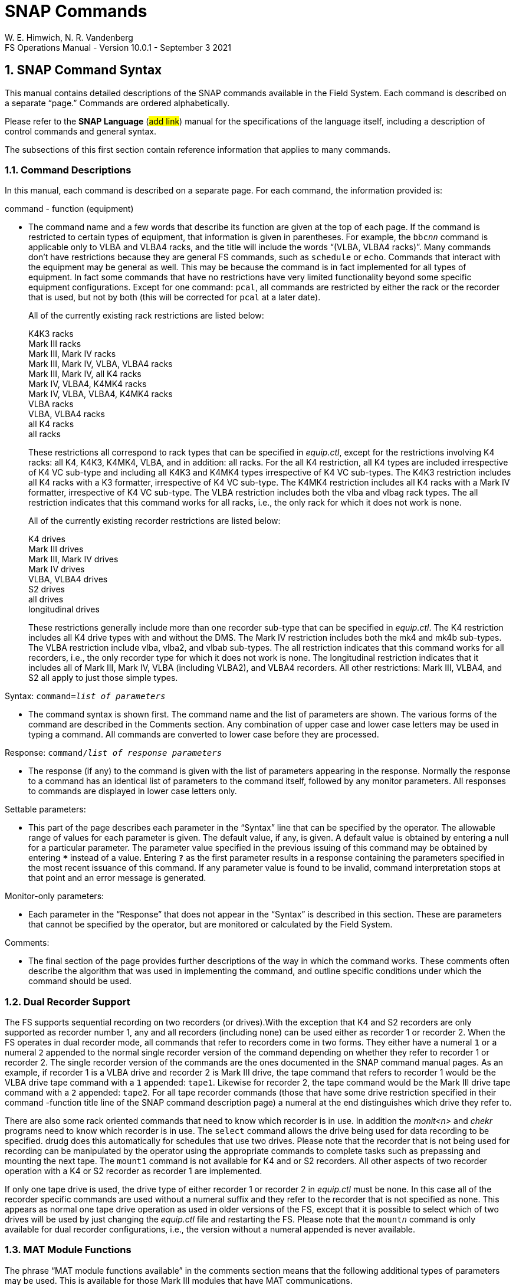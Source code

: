 = SNAP Commands
W. E. Himwich, N. R. Vandenberg
FS Operations Manual - Version 10.0.1 - September 3 2021

:stem: latexmath
:sectnums:

<<<

== SNAP Command Syntax

This manual contains detailed descriptions of the SNAP commands
available in the Field System. Each command is described on a separate
"`page.`" Commands are ordered alphabetically.

Please refer to the *SNAP Language* (#add link#) manual for the
specifications of the language itself, including a description of
control commands and general syntax.

The subsections of this first section contain reference information that
applies to many commands.

=== Command Descriptions

In this manual, each command is described on a separate page. For each
command, the information provided is:

command - function (equipment)

[none]
* The command name and a few words that describe its function are given at
the top of each page. If the command is restricted to certain types of
equipment, that information is given in parentheses. For example, the
`bbc__nn__` command is applicable only to VLBA and VLBA4 racks,
and the title will include the words "`(VLBA, VLBA4 racks)`". Many
commands don’t have restrictions because they are general FS commands,
such as `schedule` or `echo`. Commands that interact with the equipment
may be general as well. This may be because the command is in fact
implemented for all types of equipment. In fact some commands that have
no restrictions have very limited functionality beyond some specific
equipment configurations. Except for one command: `pcal`, all commands
are restricted by either the rack or the recorder that is used, but not
by both (this will be corrected for `pcal` at a later date).

+

All of the currently existing rack restrictions are listed below:

+

K4K3 racks +
Mark III racks +
Mark III, Mark IV racks +
Mark III, Mark IV, VLBA, VLBA4 racks +
Mark III, Mark IV, all K4 racks +
Mark IV, VLBA4, K4MK4 racks +
Mark IV, VLBA, VLBA4, K4MK4 racks +
VLBA racks +
VLBA, VLBA4 racks +
all K4 racks +
all racks

+

These restrictions all correspond to rack types that can be specified
in _equip.ctl_, except for the restrictions involving K4 racks: all
K4, K4K3, K4MK4, VLBA, and in addition: all racks. For the all K4
restriction, all K4 types are included irrespective of K4 VC sub-type
and including all K4K3 and K4MK4 types irrespective of K4 VC
sub-types.  The K4K3 restriction includes all K4 racks with a K3
formatter, irrespective of K4 VC sub-type. The K4MK4 restriction
includes all K4 racks with a Mark IV formatter, irrespective of K4 VC
sub-type. The VLBA restriction includes both the vlba and vlbag rack
types. The all restriction indicates that this command works for all
racks, i.e., the only rack for which it does not work is none.

+

All of the currently existing recorder restrictions are listed below:

+

K4 drives +
Mark III drives +
Mark III, Mark IV drives +
Mark IV drives +
VLBA, VLBA4 drives +
S2 drives +
all drives +
longitudinal drives

+

These restrictions generally include more than one recorder sub-type
that can be specified in _equip.ctl_. The K4 restriction includes all
K4 drive types with and without the DMS. The Mark IV restriction
includes both the mk4 and mk4b sub-types. The VLBA restriction include
vlba, vlba2, and vlbab sub-types. The all restriction indicates that
this command works for all recorders, i.e., the only recorder type for
which it does not work is none. The longitudinal restriction indicates
that it includes all of Mark III, Mark IV, VLBA (including VLBA2), and
VLBA4 recorders. All other restrictions: Mark III, VLBA4, and S2 all
apply to just those simple types.

Syntax: `command=__list of parameters__`

[none]
* The command syntax is shown first. The command name and the list of
parameters are shown. The various forms of the command are described in
the Comments section. Any combination of upper case and lower case
letters may be used in typing a command. All commands are converted to
lower case before they are processed.

Response: `command/_list of response parameters_`

[none]
* The response (if any) to the command is given with the list of
parameters appearing in the response. Normally the response to a command
has an identical list of parameters to the command itself, followed by
any monitor parameters. All responses to commands are displayed in lower
case letters only.

Settable parameters:

[none]
* This part of the page describes each parameter in the "`Syntax`" line that
can be specified by the operator. The allowable range of values for each
parameter is given. The default value, if any, is given. A default value
is obtained by entering a null for a particular parameter. The parameter
value specified in the previous issuing of this command may be obtained
by entering `***` instead of a value. Entering `*?*` as the first parameter
results in a response containing the parameters specified in the most
recent issuance of this command. If any parameter value is found to be
invalid, command interpretation stops at that point and an error message
is generated.

Monitor-only parameters:

[none]
* Each parameter in the "`Response`" that does not appear in the "`Syntax`" is
described in this section. These are parameters that cannot be specified
by the operator, but are monitored or calculated by the Field System.

Comments:

[none]
* The final section of the page provides further descriptions of the way
in which the command works. These comments often describe the algorithm
that was used in implementing the command, and outline specific
conditions under which the command should be used.

=== Dual Recorder Support

The FS supports sequential recording on two recorders (or drives).With
the exception that K4 and S2 recorders are only supported as recorder
number 1, any and all recorders (including none) can be used either as
recorder 1 or recorder 2. When the FS operates in dual recorder mode,
all commands that refer to recorders come in two forms. They either have
a numeral `1` or a numeral `2` appended to the normal single recorder
version of the command depending on whether they refer to recorder 1 or
recorder 2. The single recorder version of the commands are the ones
documented in the SNAP command manual pages. As an example, if recorder
1 is a VLBA drive and recorder 2 is Mark III drive, the tape command
that refers to recorder 1 would be the VLBA drive tape command with a
`1` appended: `tape1`. Likewise for recorder 2, the tape command would
be the Mark III drive tape command with a `2` appended: `tape2`. For all
tape recorder commands (those that have some drive restriction specified
in their command -function title line of the SNAP command description
page) a numeral at the end distinguishes which drive they refer to.

There are also some rack oriented commands that need to know which
recorder is in use. In addition the _monit<n>_ and _chekr_ programs need to
know which recorder is in use. The `select` command allows the drive
being used for data recording to be specified. drudg does this
automatically for schedules that use two drives. Please note that the
recorder that is not being used for recording can be manipulated by the
operator using the appropriate commands to complete tasks such as
prepassing and mounting the next tape. The `mount1` command is not
available for K4 and or S2 recorders. All other aspects of two recorder
operation with a K4 or S2 recorder as recorder 1 are implemented.

If only one tape drive is used, the drive type of either recorder 1 or
recorder 2 in _equip.ctl_ must be none. In this case all of the
recorder specific commands are used without a numeral suffix and they
refer to the recorder that is not specified as none. This appears as
normal one tape drive operation as used in older versions of the FS,
except that it is possible to select which of two drives will be used
by just changing the _equip.ctl_ file and restarting the FS. Please note
that the `mount__n__` command is only available for dual recorder
configurations, i.e., the version without a numeral appended is never
available.

=== MAT Module Functions

The phrase "`MAT module functions available`" in the comments section
means that the following additional types of parameters may be used.
This is available for those Mark III modules that have MAT
communications.

[frame=none,grid=none]
[cols="1,4"]
|===
a|`__module__=test/reset` | Issues an MAT reset to this module only.
a|`__module__=alarm`  | Resets the alarm on this module.
|===

=== MCB Module Functions

The following syntax is valid for those commands which state that "`MCB
module functions are available`" in the Comments section of the command
description.

[frame=none,grid=none]
[cols="1,4"]
|===
a|`__module__=addr` | Sends the module its base address and length. This
sets the module's MCB address space.

a|`__module__=test` | Checks the module’s address. An error message in
response to this command indicates that the module needs to be sent its
address space.
a|`__module__=addr` | Sends the module its base address and length. This
|===

=== Module and Detector Mnemonics

The Field System makes use of mnemonics for Mark III, Mark IV, S2, VLBA,
and VLBA4 equipment in SNAP commands. No mnemonics are defined for K4
modules or detectors at this time. Displays of mnemonics are always two
characters, but many forms of module names are allowed when entering
commands. This is a convenience for the operator who does not have to
remember the exact two-character mnemonic.

The SNAP commands that pertain to total power radiometry allow the
operator to specify different detectors in the equipment. Detectors are
specified by using a mnemonic. When the Field System displays mnemonics
they are always two characters, but different forms of the detector
names are allowed when entering commands. This is a convenience for the
operator who does not have to remember the exact two-character mnemonic.

Valid mnemonics for modules and detectors are listed in the tables on
the following pages.

The `u5` and `u6` detector mnemonics are used for station specific
detectors that implemented via the _antcn_ program. Currently they are not
completely supported. They may be used in the `fivept` and `onoff`
commands for all rack types (including none). They may also be use in
the `tpi`, `tpical`, `tpzero`, and `tsys__X__` commands for _rack
types other than_ Mark III, Mark IV, VLBA, and VLBA4.

[options="header",]
[cols="<,^,^"]
|===
3+^|Field System Module Mnemonics
|Module |Standard mnemonic | Other allowed mnemonics
(* indicates mnemonics available only when only one drive is defined)

3+|*Mark III/IV modules*
|video converters |`v__n__`, `_n_`=`1`-`f` |`vc__n__`, __n__=`1`-`15`, `1`-`f`
|IF distributor a|`if` a|`ifd`
|formatter a|`fm` a|`form`
|tape transport 1 a|`r1` |`rec1`, `t1`, `tape1`, `rc`\*, `tp`*, `tape`*
|tape transport 2 a|`r2` |`rec2`, `t2`, `tape2`, `rc`\*, `tp`*, `tape`*
|high density heads a|`hd` a|
|high density heads transport 1 a|`h1` a|`hd`*
|high density heads transport 2 a|`h2` a|`hd`*
|S/X receiver a|`rx` |
|IF3 distributor a|`i3` |`if3`,`ifd3`

3+|*S2 modules*
|tape recorder 1 a|`r1` |`rec1`, `t1`, `tape1`, `rc`\*, `tp`*, `tape`*

3+|*VLBA modules*
|baseband converters |`b__n__`, `_n_`=`1-f` |`bc__n__`,
`bbc__n__`, `_n_`=`1`-`15`, `1`-`f`
|IF distributor 1, channels A&B a|`ia` |`ifa`, `ifb`, `ib`, `ifab`
|IF distributor 2, channels C&D a|`ic` |`ifc`, `ifd`, `ic`, `ifcd`
|formatter a|`fm` a|`form`
|tape recorder 1 (except heads) a|`r1` |`rec1`, `t1`, `tape1`, `rc`\*, `tp`*, `tape`*
|tape recorder 2 (except heads) a|`r2` |`rec2`, `t2`, `tape2`, `rc`\*, `tp`*, `tape`*
|high density heads a|`hd` |
|high density heads recorder 1 a|`h1` a|`hd`*
|high density heads recorder 2 a|`h2` a|`hd`*

3+|*Groups of modules*
|all modules which have been set up | a|`all`
|odd video or baseband converters | a|`odd`
|even video or baseband converters | a|`even`
|===

[options="header",]
[cols="<,^,^"]
|===
3+^|Field System Detector Mnemonics

|Detector |Standard mnemonic |Other allowed mnemonics

3+|*Mark III detectors*
|formatter selected VCs a|`formvc` |
|IFs feeding formatter selected VCs a|`formif` |
|video converters |`v__n__`, `_n_`=`1`-`f` |`vc__n__`,
`_n_`=`1`-`15`,`1`-`f`
|IF distributor channel 1 a|`i1` a|`if1`
|IF distributor channel 2 a|`i2` a|`if2`
|IF3 distributor a|`i3` a|`if3`

3+|*S2 detectors*
|none | |

3+|*VLBA detectors*
|formatter selected BBCs a|`formbbc` |
|IFs feeding formatter selected BBCs a|`formif` |
|baseband converters, USB |`__n__u`, `_n_`=`1`-`f` |
`b__n__u`, `bc__n__u`, `bbc__n__u`,
`_n_`=`1`-`15`,`1`-`f`
|baseband converters, LSB |`__n__l`, `_n_`=`1`-`f` |
`b__n__l`, `bc__n__l`, `bbc__n__l`,
`_n_`=`1`-`15`,`1`-`f`
|IF distributor 1, channel A a|`ia` a|`ifa`
|IF distributor 1, channel B a|`ib` a|`ifb`
|IF distributor 2, channel C a|`ic` a|`ifc`
|IF distributor 2, channel D a|`id` a|`ifd`

3+|*Station Dependent Detectors*
|Detector 1 (IF "`chain`" 5) |`u5` |
|Detector 2 (IF "`chain`" 6) |`u6` |

3+|*Groups of detectors*
|all non-station dependent detectors | a|`all`
|all odd video converters | a|`odd`
|all even video converters | a|`even`
|all odd baseband converters USB | a|`oddu`
|all odd baseband converters LSB | a|`oddl`
|all even baseband converters USB | a|`evenu`
|all even baseband converters LSB | a|`evenl`
|===

== On-Line Help

The entire documentation for each command is available as on-line help
in the Field System. The `help` command will display the information for
a specified command on the screen during Field System operations. The
information that is listed is identical to that found on the pages of
this manual.

Refer to the page with the `help` command description.

== SNAP Command Descriptions
:sectnums!:

___
<<<
{nbsp}
{nbsp}
{nbsp}
{nbsp}

=== agc - gain control mode (S2 racks)

==== Syntax

[subs="+quotes"]
....
agc=_gainmode_
....

==== Response

[subs="+quotes"]
....
agc/_gainmode_
....

==== Settable Parameters

[%noheader]
[frame=none,grid=none]
[cols="1,8"]
|===
a| `_gainmode_` | Global gain control mode for all BBC. Either `on` or
`off`. No default.  Use `on` to activate automatic gain control on all
BBC.
|===

==== Monitor-only Parameters:

None

==== Comments:

This command selects the Automatic Gain Control mode for all BBC on S2
rack. For control over AGC settings for individual BBC, see the
``bbc__n__`` command.

Normal setting during an experiment is `on`.

To hold the gain at a given value, switch to `off` gain control. The BBC
gain value will stay at the value it had when the AGC was changed to
`off`. Then use `on` to return to AGC control. This method is used for
radiometry by _onoff_ and _fivpt_. 


---
<<<
{nbsp}
{nbsp}
{nbsp}
{nbsp}

=== bbcn - baseband converter (S2 racks)

==== Syntax

[subs="+quotes"]
....
bbc__n__=_freq_,_ifsource_,_bwu_,_bwl_,_avper_,_agccontrol_
....

[subs="+quotes"]
....
bbc__n__=_state_
....

==== Response

[subs="+quotes"]
....
bbc__n__:__state__/_freq_,_ifsource_,_bwu_,_bwl_,_avper_,_gainmode_,_gainu_,_gainl_,_lock_,_USBpwr_,_LSBpwr_
....

==== Settable Parameters

[%noheader]
[frame=none,grid=none]
[cols="1,6"]
|===
a| `_n_` | The BBC index number, `1` to `4`. Not all BBCs are available.
a| `_state_` | The frequency switching state number. If frequency switching is not running, use `0`.
a| `_freq_` | L.O. frequency in MHz, between `100.00` and `1000.00`, inclusive. No default.
a| `_ifsource_` | I.F. input source, one of `1`, `2`, `3`, `4`. No default.
a| `_bwu_` | Bandwidth for USB in MHz. One of `0.0625`, `0.125`, `0.25`, `0.5`, `1`, `2`, `4`, `8`, `16`.
a| `_bwl_` | Bandwidth for LSB in MHz. One of `0.0625`, `0.125`, `0.25`, `0.5`, `1`, `2`, `4`, `8`, `16`.
a| `_avper_` | Averaging period for TPI in seconds (`0.01` to `10` seconds).
a| `_agccontrol_` | Turn AGC `on`/`off` control for this BBC.

|===

==== Monitor-only Parameters:

[%noheader]
[frame=none,grid=none]
[cols="1,6"]
|===
a| `_gainu_` | Gain value for USB in dB.
a| `_gainl_` | Gain value for LSB in dB.
a| `_lock_` | L.O. lock status, `lock` or `unlock`.
a| `_USBpwr_` | Power in upper sideband in counts. Range `0` to `300000`, nominal operating is `45000`.
a| `_LSBpwr_` | Power in lower sideband in counts. Range `0` to `300000`, nominal operating is `45000`.
|===

==== Comments:

This command sets up the baseband converters in the S2 rack. This command is
analogous to the VLBA ``bbc__nn__``
and Mark III/IV ``vc__nn__`` commands.

---
<<<
{nbsp}
{nbsp}
{nbsp}
{nbsp}

=== bbcnn - baseband converter (VLBA, VLBA4 racks)

==== Syntax

[subs="+quotes"]
....
bbc__nn__=_freq_,_ifsource_,_bwu_,_bwl_,_avper_,_gainmode_,_gainu_,_gainl_
....

==== Response

[subs="+quotes"]
....
bbc__nn__/_freq_,_ifsource_,_bwu_,_bwl_,_avper_,_gainmode_,_gainu_,_gainl_,_lock_,_USBpwr_,_LSBpwr_,_serno_,_err_
....

==== Settable Parameters

[%noheader]
[frame=none,grid=none]
[cols="1,8"]
|===
a| `_nn_` | Index number of the BBC, corresponding to its position in the rack, `01` to `14`.  Not all racks have all BBCs.

a| `_freq_` | L.O. frequency in MHz, between `450.00` and `1050.00` inclusive.  Only two digits (0.01 MHz steps) allowed after the decimal point allowed. No default.

a| `_ifsource_` | I.F. input source.  One of `a`, `b`, `c`, `d`.  No default.

a| `_bwu_` | Bandwidth for USB in MHz. One of `0.0625`, `0.125`, `0.25`, `0.5`, `1`, `2`, `4`, `8`, `16`. Default `2`.

a| `_bwl_` | Bandwidth for LSB in MHz. One of `0.0625`, `0.125`, `0.25`, `0.5`, `1`, `2`, `4`, `8`, `16`.  Default `_bwu_`.

a| `_avper_` | Averaging period in seconds for TPI. May be `0`, `1`, `2`, `4`, `10`, `20`, `40`, or `60` seconds. A value of `0` results in `1/80` sec averaging time.  Default `1`.

a| `_gainmode_` | Gain control mode, either `agc` (automatic gain control) or `man` (manual). Use `man` to set gain values with `_gainu_` and `_gainl_` . Default `agc`.

a| `_gainu_` | Gain value for USB in dB. This is a valid parameter only if `_gainmode_` is `man`. May be any value  between `-18.0` dB and `12.0` dB. Not all gains are settable, the lowest available gain greater than `_gainu_` is used.  Step size is linear in voltage. Default is the current USB gain level. The actual gain setting reported as a monitor value may go as low `-99.99` dB.

a| `_gainl_` | Gain value for LSB in dB. This is a valid parameter only if `_gainmode_` is `man`. May be any value  between `-18.0` dB and `12.0` dB. Not all gains are settable, the lowest available gain greater than `_gainl_` is used. Step size is linear in voltage. Default is the current LSB gain level. The actual gain setting reported as a monitor value may go as low `-99.99` dB.
|===

==== Monitor-only Parameters:

[%noheader]
[frame=none,grid=none]
[cols="1,8"]
|===
a| `_lock_` | L.O. lock status, `lock` or `unlock`.

a| `_USBpwr_` | Power in upper sideband in counts. Range `0` to `65535`, nominal operating level is `16000`.

a| `_LSBpwr_` | Power in lower sideband in counts. Range `0` to `65535`, nominal operating level is `16000`.

a| `_serno_` | Module serial number, decimal.

a| `_err_` | Module timing error indication, `1pps` or `no_1pps`.
|===

==== Comments:

This command sets up the baseband converters in the VLBA rack.
It is analogous to the Mark IV ``vc__nn__`` commands.

The frequency range is greater than the normal range over which the
BBC is specified to lock (500 to 1000 MHz) to allow for testing.

The averaging period is common to both sidebands. The
averaging period is synchronous with the 1 pps.

The gain mode is common to both sidebands.

Unlike the output of most other commands which have no embedded
blanks, the output for this command is organized in columns so when
multiple commands are used in sequence it is easy to read gains and
power levels.

MCB module functions are available. See <<MCB Module Functions>>
section of the <<snapcmd.adoc#,SNAP Commands>> document.

The power-up setting for the gain control is manual control with a
value of +6 dB. If the IF level is nominal coming in to the BBC then
the operating level for the AGC is +6 dB. Normal setting during an
experiment is `agc`.

To hold the gain at a given value, switch to `man` gain control.  The
gain value will stay at the value it had when the AGC was changed to
`man`. Then use `agc` to return to AGC control. This method is used
for radiometry by the `fivept` and `onoff` commands.

For standard VLBA racks all IFs are available to all BBCs. On
terminals wired like the geodetic (VLBAG) racks, the following table
shows which BBCs have which IF inputs available. All VLBA4 racks are
believed to have VLBAG IF wiring. Essentially all VLBA racks
controlled by the FS are wired in this way.

.Geodetic (VLBAG & VLBA4) Rack BBC-to-IF input availability
[options="header"]
|===
|BBC numbers|IF input channels
|1, 2| A, B, C, D
|3, 4, 5, 6, 7, 8| A, C
|9, 10, 11, 12, 13, 14| B, D
|===

CAUTION: This command does not check whether you have specified a
valid IF source for the BBC.

---
<<<
{nbsp}
{nbsp}
{nbsp}
{nbsp}

=== form - Sampler mode (DBBC racks)

==== Syntax

[subs="+quotes"]
....
form=_mode_,_test_
....

==== Response

[subs="+quotes"]
....
form/_mode_,_test_
....

==== Settable Parameters

[%noheader]
[frame=none,grid=none]
[cols="1,8"]
|===
a| `_mode_` | Output mode. For DDC: `astro`, `geo`, `wastro`, `test`, `lba`, `astro2`, `astro3`, or `geo2`. For PFB: `flex`, `full`, `full_auto`, or `spol`. No default. See the <<formd,Comments>> for special cases and output pin assignments.

a| `_test_` | DDC only test mode: `0`, `1`, `bin`, `tvg`.  No default. Ignored unless `_mode_` is `test`. Not available for readback for version `v100`.
|===

==== Monitor-only Parameters

None

==== [[formd]]Comments
Special cases:

* DDC personality:

** Version _v100_ does not support monitor for the `_test_` values.

** Versions before _v104_ do not support `astro2`.

** Versions before _v105_ do not support `astro2` on VSI2.

** Only versions with suffixes _e_ and _f_, version _v105_ or greater, support `astro3`.

** Versions with suffixes _e_ and _f_, version _v105_ or greater, use only VSI1 and
support only `astro3` and `_test_` modes.

** Only versions _v106_ greater, support `geo2`.

* PFB personality:

** Only the `flex` mode is supported by the FS. The output is
determined by preceeding `vsi1=...` and `vsi2=...` commands. Although
the other PFB modes are not suppported by the FS, the `form` command
will accept the `full`, `full_auto`, and `spol` modes for "`off-label
use.`"

The following tables give the pin assignments for the DDC modes.

.VSI1 output pin assignments for the DDC modes
[options="header,footer"]
[cols=">m,>m,>m,>m,>m,>m,>m,^m,^m,<m,<m,>m"]
|===
|VSI1|geo|astro|wastro|astro2|astro3|lba|test=0|test=1|test=bin|test=tvg|geo2

| 1 | 1us|  1us|   1us|   1us|  1us |1us|  0   |  1   | BinC0  |  TVG0  | 1us
| 2 | 1um|  1um|   1um|   1um|  1um |1um|  0   |  1   | BinC1  |  TVG1  | 1um
| 3 | 2us|  2us|   2us|   2us|  3us |2us|  0   |  1   | BinC2  |  TVG2  | 2us
| 4 | 2um|  2um|   2um|   2um|  3um |2um|  0   |  1   | BinC3  |  TVG3  | 2um
| 5 | 3us|  3us|   3us|   3us|  5us |5us|  0   |  1   | BinC4  |  TVG4  | 3us
| 6 | 3um|  3um|   3um|   3um|  5um |5um|  0   |  1   | BinC5  |  TVG5  | 3um
| 7 | 4us|  4us|   4us|   4us|  7us |6us|  0   |  1   | BinC6  |  TVG6  | 4us
| 8 | 4um|  4um|   4um|   4um|  7um |6um|  0   |  1   | BinC7  |  TVG7  | 4um
| 9 | 5us|  5us|   5us|   9us|  9us |3us|  0   |  1   | BinC8  |  TVG8  | 5us
|10 | 5um|  5um|   5um|   9um|  9um |3um|  0   |  1   | BinC9  |  TVG9  | 5um
|11 | 6us|  6us|   6us|  10us| 11us |4us|  0   |  1   | BinC10 |  TVG10 | 6us
|12 | 6um|  6um|   6um|  10um| 11um |4um|  0   |  1   | BinC11 |  TVG11 | 6um
|13 | 7us|  7us|   7us|  11us| 13us |7us|  0   |  1   | BinC12 |  TVG12 | 7us
|14 | 7um|  7um|   7um|  11um| 13um |7um|  0   |  1   | BinC13 |  TVG13 | 7um
|15 | 8us|  8us|   8us|  12us| 15us |8us|  0   |  1   | BinC14 |  TVG14 | 8us
|16 | 8um|  8um|   8um|  12um| 15um |8um|  0   |  1   | BinC15 |  TVG15 | 8um
|17 | 1ls|  1ls|   1ls|   1ls|  1ls |1ls|  0   |  1   | BinC16 |  TVG16 | 9us
|18 | 1lm|  1lm|   1lm|   1lm|  1lm |1lm|  0   |  1   | BinC17 |  TVG17 | 9um
|19 | 8ls|  2ls|   2ls|   2ls|  3ls |2ls|  0   |  1   | BinC18 |  TVG18 |10us
|20 | 8lm|  2lm|   2lm|   2lm|  3lm |2lm|  0   |  1   | BinC19 |  TVG19 |10um
|21 | 9us|  3ls|   3ls|   3ls|  5ls |5ls|  0   |  1   | BinC20 |  TVG20 |11us
|22 | 9um|  3lm|   3lm|   3lm|  5lm |5lm|  0   |  1   | BinC21 |  TVG21 |11um
|23 |10us|  4ls|   4ls|   4ls|  7ls |6ls|  0   |  1   | BinC22 |  TVG22 |12us
|24 |10um|  4lm|   4lm|   4lm|  7lm |6lm|  0   |  1   | BinC23 |  TVG23 |12um
|25 |11us|  5ls|   5ls|   9ls|  9ls |3ls|  0   |  1   | BinC24 |  TVG24 |13us
|26 |11um|  5lm|   5lm|   9lm|  9lm |3lm|  0   |  1   | BinC25 |  TVG25 |13um
|27 |12us|  6ls|   6ls|  10ls| 11ls |4ls|  0   |  1   | BinC26 |  TVG26 |14us
|28 |12um|  6lm|   6lm|  10lm| 11lm |4lm|  0   |  1   | BinC27 |  TVG27 |14um
|29 |13us|  7ls|   7ls|  11ls| 13ls |7ls|  0   |  1   | BinC28 |  TVG28 |15us
|30 |13um|  7lm|   7lm|  11lm| 13lm |7lm|  0   |  1   | BinC29 |  TVG29 |15um
|31 |14us|  8ls|   8ls|  12ls| 15lm |8ls|  0   |  1   | BinC30 |  TVG30 |16us
|32 |14um|  8lm|   8lm|  12lm| 15ls |8lm|  0   |  1   | BinC31 |  TVG31 |16um

|VSI1|geo|astro|wastro|astro2|astro3|lba|test=0|test=1|test=bin|test=tvg|geo2
|===

.VSI2 output pin assignments for the DDC modes
[options="header,footer"]
[cols=">m,>m,>m,>m,>m,>m,>m,^m,^m,<m,<m,>m"]
|===
|VSI1|geo|astro|wastro|astro2|astro3|lba|test=0|test=1|test=bin|test=tvg|geo2

| 1 | 1us|  1us|   9us|   1us|      |1us|  0   |  1   | BinC0  |  TVG0  | 1ls
| 2 | 1um|  1um|   9um|   1um|      |1um|  0   |  1   | BinC1  |  TVG1  | 1lm
| 3 | 2us|  2us|  10us|   2us|      |2us|  0   |  1   | BinC2  |  TVG2  | 2ls
| 4 | 2um|  2um|  10um|   2um|      |2um|  0   |  1   | BinC3  |  TVG3  | 2lm
| 5 | 3us|  3us|  11us|   3us|      |5us|  0   |  1   | BinC4  |  TVG4  | 3ls
| 6 | 3um|  3um|  11um|   3um|      |5um|  0   |  1   | BinC5  |  TVG5  | 3lm
| 7 | 4us|  4us|  12us|   4us|      |6us|  0   |  1   | BinC6  |  TVG6  | 4ls
| 8 | 4um|  4um|  12um|   4um|      |6um|  0   |  1   | BinC7  |  TVG7  | 4lm
| 9 | 5us|  5us|  13us|   9us|      |3us|  0   |  1   | BinC8  |  TVG8  | 5ls
|10 | 5um|  5um|  13um|   9um|      |3um|  0   |  1   | BinC9  |  TVG9  | 5lm
|11 | 6us|  6us|  14us|  10us|      |4us|  0   |  1   | BinC10 |  TVG10 | 6ls
|12 | 6um|  6um|  14um|  10um|      |4um|  0   |  1   | BinC11 |  TVG11 | 6lm
|13 | 7us|  7us|  15us|  11us|      |7us|  0   |  1   | BinC12 |  TVG12 | 7ls
|14 | 7um|  7um|  15um|  11um|      |7um|  0   |  1   | BinC13 |  TVG13 | 7lm
|15 | 8us|  8us|  16us|  12us|      |8us|  0   |  1   | BinC14 |  TVG14 | 8ls
|16 | 8um|  8um|  16um|  12um|      |8um|  0   |  1   | BinC15 |  TVG15 | 8lm
|17 | 1ls|  1ls|   9ls|   1ls|      |1ls|  0   |  1   | BinC16 |  TVG16 | 9ls
|18 | 1lm|  1lm|   9lm|   1lm|      |1lm|  0   |  1   | BinC17 |  TVG17 | 9lm
|19 | 8ls|  2ls|  10ls|   2ls|      |2ls|  0   |  1   | BinC18 |  TVG18 |10ls
|20 | 8lm|  2lm|  10lm|   2lm|      |2lm|  0   |  1   | BinC19 |  TVG19 |10lm
|21 | 9us|  3ls|  11ls|   3ls|      |5ls|  0   |  1   | BinC20 |  TVG20 |11ls
|22 | 9um|  3lm|  11lm|   3lm|      |5lm|  0   |  1   | BinC21 |  TVG21 |11lm
|23 |10us|  4ls|  12ls|   4ls|      |6ls|  0   |  1   | BinC22 |  TVG22 |12ls
|24 |10um|  4lm|  12lm|   4lm|      |6lm|  0   |  1   | BinC23 |  TVG23 |12lm
|25 |11us|  5ls|  13ls|   9ls|      |3ls|  0   |  1   | BinC24 |  TVG24 |13ls
|26 |11um|  5lm|  13lm|   9lm|      |3lm|  0   |  1   | BinC25 |  TVG25 |13lm
|27 |12us|  6ls|  14ls|  10ls|      |4ls|  0   |  1   | BinC26 |  TVG26 |14ls
|28 |12um|  6lm|  14lm|  10lm|      |4lm|  0   |  1   | BinC27 |  TVG27 |14lm
|29 |13us|  7ls|  15ls|  11ls|      |7ls|  0   |  1   | BinC28 |  TVG28 |15ls
|30 |13um|  7lm|  15lm|  11lm|      |7lm|  0   |  1   | BinC29 |  TVG29 |15lm
|31 |14us|  8ls|  16ls|  12ls|      |8ls|  0   |  1   | BinC30 |  TVG30 |16ls
|32 |14um|  8lm|  16lm|  12lm|      |8lm|  0   |  1   | BinC31 |  TVG31 |16lm

|VSI1|geo|astro|wastro|astro2|astro3|lba|test=0|test=1|test=bin|test=tvg|geo2
|===

---
<<<
{nbsp}
{nbsp}
{nbsp}
{nbsp}

=== help - display on-line help information

==== Syntax

[subs="+quotes"]
....
help=_command_
....

[subs="+quotes"]
....
?=_command_
....

==== Response

Displays information in a terminal window

==== Settable Parameters

[%noheader]
[frame=none,grid=none]
[cols="1,8"]
|===
a| `_command_` | The name of any SNAP command
|===

==== Comments:

This command displays available information on the specified SNAP
command. Either `help` or `?` may be used. Typing `*help*` or `*?*`
alone gives help on `help`. The help information is essentially the
listing of the manual page for the SNAP command. If no help is
available for a command, a message to that effect will be displayed in
the log output window. You will also receive the message if you
request help for a command that is not defined for your equipment.

The Field System `help` command opens a new _xterm_ window and uses
the _less_ pager, or the _man_ command (which also uses _less_) to
display the requested help information one screen-full at a time. At
the bottom of the window you will see a prompt in inverse video that
includes the name of the file being displayed (which you can ignore).
If you want to continue the listing, press the space bar and the next
screen-full will be displayed. To exit from the command, type the
letter `*q*` (not echoed on the screen). The window will persist until
`*q*` is pressed or it is closed otherwise. It being open will _not_
block the FS from executing.

When you see `(END)` in inverse video in the prompt at the bottom of
the screen, you have reached the end of the help information on this
topic. For help with _less_, type the letter `*h*` to the prompt. All
the features of _less_ are available, including text searches and
scrolling back. In some cases statistics about where in the file the
current screen-full comes from may be displayed in the prompt. In some
cases, _less_ will display only a colon `:` prompt.

Help files for different equipment configurations are distinguished by
the three characters in the file extension for the type of hardware.
The first character is for the type of rack, the second is for the
type of recorder 1, and the third is type of recorder 2. The table
farther below, <<families,_Equipment families for help file extension
characters_>>, gives the extension character correspondence to
different equipment _families_. Following tables, <<racks,_Rack
families for equip.ctl entries_>> give the correspondence of rack
families to rack entires in _equip.ctl_; <<recorders,_Recorder
families for equip.ctl entries_>>, for recorder families.

Files that include _.man._ between the command name and the equipment
extension are assumed to be in _troff_ format and are displayed using
the _man_ command. The output is formatted for the width of the
window. Unfortunately, the formatting does not adjust when the window
is re-sized. However, output that may overwrap the width of the
window, code blocks and tables and particular, can be unwrapped by
widening the window.

The help information is kept in files in the directory
_/usr2/fs/help_, one file per command. Local help files are found in
_/usr2/st/help_, which override those in _/usr2/fs/help_. Within
either _/usr2/st/help_ or _/usr2/fs/help_, _.man._ files take
precedence of non-_.man._ files.

.Equipment families for help file extension characters
[#families]
[cols="1,4,4"]
|===
| Character |Rack families|Recorder families

a| `_` a| All including `none`             a| All including `none`
a| `+` |                                   a| With two recorders,
allows a match for the other, see the table
<<recorder_matching,_Details of recorder matching_>> below
a| `3` | K4K3                              |
a| `m` | Mark III                          | Mark III
a| `n` | LBA4, Mark III/IV                 | Mark III, Mark IV
a| `e` | LBA4, Mark III/IV, VLBA, VLBA4, DBBC    |
a| `f` | LBA4, Mark III/IV, all K4         |
a| `4` | Mark IV                           | Mark IV
a| `s` | S2                                | S2
a| `g` | LBA4, Mark IV, VLBA/4, K4MK4      |
a| `h` | LBA4, Mark IV, VLBA4, K4MK4       |
a| `i` | Mark IV, VLBA/4, K4MK4            |
a| `v` | VLBA                              |
a| `w` | VLBA, VLBA4                      | VLBA, VLBA4
a| `k` | all K4                            | K4
a| `l` | LBA, LBA4                         | longitudinal
a| `d` | DBBC                             |
a| `a` a| Any, not includng `none`       a| Any, not including `none`
a| `j` | DBBC3                             |
|===

.Rack families for equip.ctl entries
[#racks]
[cols="1,4"]
|===
| Rack family | Rack _equip.ctl_ entries

| Mark III a| `mk3`
| VLBA     | `vlba`, `vlbag`
| Mark IV a| `mk4`
| VLBA4    | `vlba4`, `vlba5`, `vlbac`, `cdas`
| K4 | `K41`, `k41u`, `k42`, `k42a`, `k42bu`, `k42c`
| K4K3  | `K41/k3`, `k41u/k3`, `k42/k3`, `k42a/k3`, `k42bu/k3`
| K4MK4 | `K41/mk4`, `k41u/mk4`, `k42/mk4`, `k42a/mk4`, `k42bu/mk4`, `k4c/mk4`
| all K4 | all of the K4, K4K3, and K4MK4 rack families
| LBA   a| `lba`
| LBA4  a| `lba4`
| S2    a| `s2`
| Mark 5 a| `mk5`
| DBBC  | `dbbc_ddc`, `dbbc_ddc/fila10g`, `dbbc_pfb`, `dbbc_pfb/fila10g`
| RDBE  a| `rdbe`
| DBBC3 a| `dbbc3`
| none  a| `none`
|===

.Recorder families for equip.ctl entries
[#recorders]
[cols="1,4"]
|===
| Recorder family | Recorder _equip.ctl_ entries

| Mark III a| `mk3`
| VLBA     | `vlba`, `vlba2`, `vlbab`
| Mark IV | `mk4`, `mk4b`
| VLBA4    | `vlba4`, `vlba42`, `vlbab`
| K4 | `k41`, `k42`, `k41/dms`, `k42/dms`
| S2    a| `s2`
| Mark 5 | `mk5a`, `mk5b`, `mk5a_bs`, `mk5b_bs`, `mk5c`, `mk5c_bs`, `flexbuff`
| Mark 6 a| `mk6`
| longitudinal | all of the Mark III, Mark IV, VLBA, and VLBA4 recorder families
| none | `none`
|===

.Details of recorder matching (see *NOTE* below for explanation)
[#recorder_matching]
[options="header"]
|===
| Character for recorder 1 |Character for recorder 2| _equip.ctl_ recorder 1| _equip.ctl_  recorder 2
a| `+++++++` a| Any a| Not `none` a| Not `none`
a| Any a| `+++++++` a| Not `none` a| Not `none`
a| Not `+++++++` a| Not `+++++++` a| `none` a| Any
a| Not `+++++++` a| Not `+++++++` a| Any a| `none`
|===

NOTE: Regarding the table <<recorder_matching,_Details of recorder
matching_>> above: If there are two recorders defined, a `pass:[+]`
will match if the character for the other recorder matches. If there
is only one recorder defined, a `pass:[+]` will not match in either
position.


---
<<<
{nbsp}
{nbsp}
{nbsp}
{nbsp}

=== lo - LO Configuration

==== Syntax

[subs="+quotes"]
....
lo=_chan_,_freq_,_sb_,_pol_,_pcspace_,_pcoff_
....

==== Response

[subs="+quotes"]
....
lo/_chan_,_freq_,_sb_,_pol_,_pcspace_,_pcoff_
....

[subs="+quotes"]
....
lo/rxg,_chan_,_freq_,_pol_,_file_,_type_,_lo1_,_lo2_,_year_,_month_,_day_,_pol1_,_dpfu1_,_pol2_,_dpfu2_
....

==== Settable Parameters

[%noheader]
[frame=none,grid=none]
[cols="1,8"]
|===
a| `_chan_` |  ``lo__X__``, where `_X_` is one of: `1`, `2`, or `3` for Mark III/IV/5 and K-4; `a`, `b`, `c`, or `d` for VLBA/4/5; `1`, `2`, `3`, or `4` for LBA/4; `a`, `b`, `c`, `d`, `2a`, `2b`, `2c`, or `2d` for DBBC; `a0`, `a1`, `b0`, `b1`, `c0`, `c1`, `d0`, or `d1` for RDBE; `a`, `b`, `c`, `d`, `e`, `f`, `g`, or `h` for DBBC3; `1`-`8` for all others. No default. No previous value available.

a| `_freq_` |  LO frequency for this channel, MHz. No default. No previous value available.

a| `_sb_` | Net sideband for this channel, `unknown`, `usb` or `lsb`.  Default is `unknown`.

a| `_pol_` | Polarization for this channel, `unknown`, `rcp`, or `lcp`.  Default is `unknown`.

a| `_pcspace_` |  Spacing of phase-cal rails for this channel, MHz, `unknown`, or `off`. Default is `unknown`.

a| `_pcoff_` | First phase-cal rail frequency for this IF if not equal to the spacing, MHz. Default `0.0`. This offset is specified relative to DC in the IF.
|===

==== Monitor-only Parameters

[frame=none,grid=none]
[cols="1,8"]
|===
a| `rxg` |  literal text, `rxg`, to indicate this line has _.rxg_ file information for the LO `_chan_`
a| `_file_` |  name of the _.rxg_ file that matched the LO value; `undefined` if there was no match, in that case the remaining fields are omitted
a| `_type_` |  LO type from _.rxg_ file: `fixed` or `range`
a| `_lo1_` | first LO value from _.rxg_ file, MHz
a| `_lo2_` | second LO value from _.rxg_ file, if present, MHz
a| `_year_` | the year from the date in the _.rxg_ file
a| `_month_` | the month from the date in the _.rxg_ file
a| `_day_`  |  the day from the date in the _.rxg_ file
a| `_pol1_` |   first polarization from the _.rxg_ file
a| `_dpfu1_` | DPFU of the first polarization in the _.rxg_ file
a| `_pol2_` | second polarization from the _.rxg_ file, if present
a| `_dpfu2_` | DPFU of the second polarization in the _.rxg_ file, if present
|===

==== Comments

This command specifies the characteristics of each IF channel.

It is an information only command in its standard implementation, but
may be implemented as a station command to provide hardware control.

The values should represent the net of effect of all stages of
conversion before the signal enters the VC/BBCs. In other words any
upconverter should be included.  In particular, the values for the
Mark III/IV/5 IF3 channel should include the effect of the internal
IF3 mixer, if it is being used.

The LO frequencies are used by the _pcalr_ and _pcald_ programs to
calculate the frequencies of the phase calibrator tones. _pcalr_ has
not been tested with spacings other than 1 MHz.

The `fivept` and `onoff` commands use the values to look-up the source
flux, antenna gains and Tcal values for the the selected
detectors. The `caltemp` command uses it to look up the T~cal~ values.

For the DBBBC, the second four LOs (`2a`, `2b`, `2c`, `2d`) are not
used for anything but populating the internal LO array.

An `*lo=*` with no parameters clears all LO values.

The monitor form, `*lo*`, shows all defined LO values.

The `lo/rxg,...` line is displayed for each LO as it is set
(commanded) and for each LO in monitor responses. This is intended to
give the operator feedback to verify that the correct version of the
_.rxg_ file is in use. The format of these lines may be adjusted in
future releases based on feedback from users about what is most
useful.

Additionally, when an LO is set, the contents of the _.rxg_ file are
logged, but not displayed, in lines starting with `:rxg_file,`. After
a log is opened, the contents for a given _.rxg_ file are only logged
the first time a matching LO frequency is set.

The `FS_LO_ANTCN_MODE` environment variable can be set to trigger
running antcn in the specified local mode (greater than `99`) to
configure the LO being set. The index of the LO being set (numbering
starting as `0`) is passed as the value of fourth element of the run
parameter array (usually `ip[3]` in C).

In the future, for K4 type 1 rack, the range of LO values should be
`1`-`4`, for K4 type 2 rack, `1`-`16`.

---
<<<
{nbsp}
{nbsp}
{nbsp}
{nbsp}

=== tsys - compute and display system temps

==== Syntax

[subs="+quotes"]
....
tsys=_list_
....

==== Response

[subs="+quotes"]
....
tsys/_systemps_
....

==== Settable Parameters

[frame=none,grid=none]
[cols="1,8"]
|===

a| _list_ | List of detectors for which stem:[\mathit{tsys}] will
be computed. Standard detector mnemonics allowed. In addition: for
VLBA/4/5/DBBC `formif` and `formbbc` are permitted; for Mark III/IV/5,
`formif` and `formvc` are permitted; station detectors `u5` and `u6`
are permitted.

|===

==== Monitor-only Parameters

[frame=none,grid=none]
[cols="1,8"]
|===

a| _systemps_ | List of detector (using standard mnemonics) & system
temperature pairs. Temperatures are in degrees Kelvin.

|===

==== Comments

The `_systemp_` results are returned grouped in pairs of
`__mnemonic__,__value__` for each detector. The output is collected
into lines by IF channel. Detectors that have no IF assigned are
displayed first followed by those for IFs `1`-`3` (Mark III/IV) or
`a`-`d` (VLBA/4/5/DBBC). If the output for an IF would make a long
output line, the output is split into more than one line. For station
detectors, the values are displayed on one line.

For Mark III/IV and LBA4 racks the detector mnemonics for the VCs are
displayed as `_hs_`, where `_h_` is the VC number as hex and `_s_` is
for the sideband: `d` (dual for upper/lower), `u` (upper), `l`
(lower), a digit `3`-`7` for other VC detectors or `x` for unknown.

For VLBA/4/5/DBBC, additional mnemonics `formif` and `formbbc` are
permitted in `_list_`. These select the detectors for the IF channels
and BBC sidebands currently being recorded by the formatter.  For Mark
III/IV/5, `formvc` is accepted instead of `formbbc`, as well as
`formif`.

A time-out or other error on one more devices for a Mark III/IV/5,
LBA, VLBA/4/5 or DBBC detector will not prevent results from other
detectors from being displayed. A negative integer will be shown for
each channel that had an error that prevented an actual measurement
from being displayed. An overflow value, larger than 999999.9 is
displayed as dollar signs, `+++$$$$$$$$+++`.

This command calculates and displays system temperatures for the
different detectors. The formula for Mark III/IV/5, LBA4, DBBC, and
station detectors is:

[.text-center]
stem:[\mathit{tsys = ( tpi - tpzero ) \frac{caltemp}{tpdiff}}]

For LBA and DBBC the above formula is used with stem:[\mathit{tpzero = 0}].

For VLBA/4/5 the formula is:

[.text-center]
stem:[\mathit{tsys = (tpi ( \frac{tpdiffgain}{tpgain})^2 - tpzero ) \frac{caltemp}{tpdiff}}]

where:

* stem:[\mathit{tsys}] -- system temperature, as reported in `tsys` command

* stem:[\mathit{tpi}] -- cal-off reading, from `tpi` command

* stem:[\mathit{tpzero}] -- zero-level reading, from `tpzero` command

* stem:[\mathit{tpical}] -- cal-on reading, from `tpical` command

* stem:[\mathit{caltemp}] -- noise calibration source temperature, from _.rxg_ file

* stem:[\mathit{tpgain}] -- gain for stem:[\mathit{tpi}], from `tpgain` command

* stem:[\mathit{tpdiff}] -- stem:[\mathit{tpical-tpi}], from `tpdiff` command

* stem:[\mathit{tpdiffgain}] -- gain for stem:[\mathit{tpdiff, tpzero}] from `tpdiffgain` command

For VLBA/4/5, there can be two different uses of the `tpi` command.
If there are, one is normally used with `tpical` to form
stem:[\mathit{tpdiff}]. The other is normally for the
stem:[\mathit{tpi}] value. The values measured by `tpi` for the
two uses may be different. The value for `tpdiff` is used to define
the conversion factor from counts to degrees (according to `caltemp`)
only. Subsequent stem:[\mathit{tpi}] values can be used to track
variations in the system temperature.  The gain must be sampled with
`tpidiffgain` for the former (and `tpzero`)  and `tpgain` for the
latter. However, if `tpgain` and/or `tpdiffgain` commands return
incorrect values when used because of some persistant problem, they
can be omitted as long as the gain level is the same for all of `tpi`,
`tpzero`, and `tpdiff`.

For station detectors, if the `_zero_` parameter in the `user_device`
command is set to `no`, the value of stem:[\mathit{tpzero}], is
assumed to be zero, i.e., any value measured by `tpzero` is ignored.

Please see the default `preob`, and `midob` procedures for examples of
how stem:[\mathit{tsys}] is measured.

---
<<<
{nbsp}
{nbsp}
{nbsp}
{nbsp}
